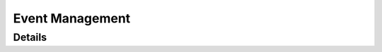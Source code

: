 *****************
Event Management
*****************

Details
============
.. doxygengroup:: Event
   :members: